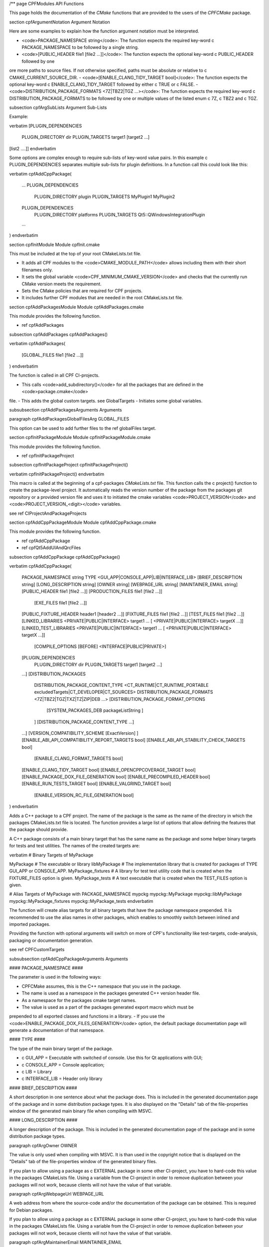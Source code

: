 /**
\page CPFModules API Functions

This page holds the documentation of the *CMake* functions that are provided to the
users of the *CPFCMake* package.


\section cpfArgumentNotation Argument Notation

Here are some examples to explain how the function argument notation must be interpreted.

- <code>PACKAGE_NAMESPACE string</code>: The function expects the required key-word \c PACKAGE_NAMESPACE to be followed by a single string.
- <code>[PUBLIC_HEADER file1 [file2 ...]]</code>: The function expects the optional key-word \c PUBLIC_HEADER followed by one
ore more paths to source files. If not otherwise specified, paths must be absolute or relative to \c CMAKE_CURRENT_SOURCE_DIR.
- <code>[ENABLE_CLANG_TIDY_TARGET bool]</code>: The function expects the optional key-word \c ENABLE_CLANG_TIDY_TARGET followed by
either \c TRUE or \c FALSE.
- <code>DISTRIBUTION_PACKAGE_FORMATS <7Z|TBZ2|TGZ ...></code>: The function expects the required key-word \c DISTRIBUTION_PACKAGE_FORMATS to be followed by
one or multiple values of the listed enum \c 7Z, \c TBZ2 and \c TGZ.

\subsection cpfArgSubLists Argument Sub-Lists

Example:

\verbatim
[PLUGIN_DEPENDENCIES 
    PLUGIN_DIRECTORY dir
    PLUGIN_TARGETS target1 [target2 ...]
[list2 ....]]
\endverbatim

Some options are complex enough to require sub-lists of key-word value pairs.
In this example \c PLUGIN_DEPENDENCIES separates multiple sub-lists for plugin definitions.
In a function call this could look like this:

\verbatim
cpfAddCppPackage(
    ...
    PLUGIN_DEPENDENCIES  
        PLUGIN_DIRECTORY plugin
        PLUGIN_TARGETS MyPlugin1 MyPlugin2 
    PLUGIN_DEPENDENCIES  
        PLUGIN_DIRECTORY platforms
        PLUGIN_TARGETS Qt5::QWindowsIntegrationPlugin
    ...
)
\endverbatim


\section cpfInitModule Module cpfInit.cmake

This must be included at the top of your root CMakeLists.txt file. 

- It adds all CPF modules to the <code>CMAKE_MODULE_PATH</code> allows including them with their short filenames only.
- It sets the global variable <code>CPF_MINIMUM_CMAKE_VERSION</code> and checks that the currently run CMake version meets the requirement.
- Sets the CMake policies that are required for CPF projects.
- It includes further CPF modules that are needed in the root CMakeLists.txt file.


\section cpfAddPackagesModule Module cpfAddPackages.cmake

This module provides the following function.

- \ref cpfAddPackages

\subsection cpfAddPackages cpfAddPackages()

\verbatim
cpfAddPackages(
    [GLOBAL_FILES file1 [file2 ...]] 
)
\endverbatim

The function is called in all CPF CI-projects.

- This calls <code>add_subdirectory()</code> for all the packages that are defined in the <code>package.cmake</code>
file. 
- This adds the global custom targets. \see GlobalTargets
- Initiates some global variables.

\subsubsection cpfAddPackagesArguments Arguments

\paragraph cpfAddPackagesGlobalFilesArg GLOBAL_FILES 

This option can be used to add further files to the \ref globalFiles target.


\section cpfInitPackageModule Module cpfInitPackageModule.cmake

This module provides the following function.

- \ref cpfInitPackageProject

\subsection cpfInitPackageProject cpfInitPackageProject()

\verbatim 
cpfInitPackageProject()
\endverbatim

This macro is called at the beginning of a cpf-packages *CMakeLists.txt* file.
This function calls the \c project() function to create the package-level project.
It automatically reads the version number of the package from the packages
git repository or a provided version file and uses it to initiated the cmake
variables <code>PROJECT_VERSION</code> and <code>PROJECT_VERSION_<digit></code> variables.

\see \ref CIProjectAndPackageProjects


\section cpfAddCppPackageModule Module cpfAddCppPackage.cmake

This module provides the following function.

- \ref cpfAddCppPackage
- \ref cpfQt5AddUIAndQrcFiles

\subsection cpfAddCppPackage cpfAddCppPackage()

\verbatim
cpfAddCppPackage(
    PACKAGE_NAMESPACE string
    TYPE <GUI_APP|CONSOLE_APP|LIB|INTERFACE_LIB>
    [BRIEF_DESCRIPTION string]
    [LONG_DESCRIPTION string]
    [OWNER string]
    [WEBPAGE_URL string]
    [MAINTAINER_EMAIL string]
    [PUBLIC_HEADER file1 [file2 ...]]
    [PRODUCTION_FILES file1 [file2 ...]]
	[EXE_FILES file1 [file2 ...]]
    [PUBLIC_FIXTURE_HEADER header1 [header2 ...]]
    [FIXTURE_FILES file1 [file2 ...]]
    [TEST_FILES file1 [file2 ...]]
    [LINKED_LIBRARIES <PRIVATE|PUBLIC|INTERFACE> target1 ... [ <PRIVATE|PUBLIC|INTERFACE> targetX ...]]
    [LINKED_TEST_LIBRARIES <PRIVATE|PUBLIC|INTERFACE> target1 ... [ <PRIVATE|PUBLIC|INTERFACE> targetX ...]]
	[COMPILE_OPTIONS [BEFORE] <INTERFACE|PUBLIC|PRIVATE>]
    [PLUGIN_DEPENDENCIES 
        PLUGIN_DIRECTORY dir
        PLUGIN_TARGETS target1 [target2 ...]
    ...]
    [DISTRIBUTION_PACKAGES
        DISTRIBUTION_PACKAGE_CONTENT_TYPE <CT_RUNTIME|CT_RUNTIME_PORTABLE excludedTargets|CT_DEVELOPER|CT_SOURCES>
        DISTRIBUTION_PACKAGE_FORMATS <7Z|TBZ2|TGZ|TXZ|TZ|ZIP|DEB ...>
        [DISTRIBUTION_PACKAGE_FORMAT_OPTIONS 
            [SYSTEM_PACKAGES_DEB packageListString ]
        ]
        [DISTRIBUTION_PACKAGE_CONTENT_TYPE ...] 
    ...]
    [VERSION_COMPATIBILITY_SCHEME [ExactVersion] ]
    [ENABLE_ABI_API_COMPATIBILITY_REPORT_TARGETS bool]
    [ENABLE_ABI_API_STABILITY_CHECK_TARGETS bool]
	[ENABLE_CLANG_FORMAT_TARGETS bool]
    [ENABLE_CLANG_TIDY_TARGET bool]
    [ENABLE_OPENCPPCOVERAGE_TARGET bool]
    [ENABLE_PACKAGE_DOX_FILE_GENERATION bool]
    [ENABLE_PRECOMPILED_HEADER bool]
    [ENABLE_RUN_TESTS_TARGET bool]
    [ENABLE_VALGRIND_TARGET bool]
	[ENABLE_VERSION_RC_FILE_GENERATION bool]
)
\endverbatim

Adds a C++ package to a CPF project. The name of the package is the same as the
name of the directory in which the packages CMakeLists.txt file is located.
The function provides a large list of options that allow defining the features that the package should provide.

A C++ package consists of a main binary target that has the same name as the package and some helper binary targets for tests and test utilities.
The names of the created targets are:

\verbatim
# Binary Targets of MyPackage

MyPackage				# The executable or library
libMyPackage			# The implementation library that is created for packages of TYPE GUI_APP or CONSOLE_APP.
MyPackage_fixtures		# A library for test test utility code that is created when the FIXTURE_FILES option is given.
MyPackage_tests			# A text executable that is created when the TEST_FILES option is given.

# Alias Targets of MyPackage with PACKAGE_NAMESPACE mypckg
mypckg::MyPackage
mypckg::libMyPackage
mypckg::MyPackage_fixtures
mypckg::MyPackage_tests
\endverbatim

The function will create alias targets for all binary targets that have the package namespace prepended.
It is recommended to use the alias names in other packages, which enables to smoothly switch between inlined
and imported packages.

Providing the function with optional arguments will switch on more of CPF's functionality like test-targets, code-analysis, packaging or
documentation generation.

\see \ref CPFCustomTargets

\subsubsection cpfAddCppPackageArguments Arguments


#### PACKAGE_NAMESPACE ####

The parameter is used in the following ways:

- CPFCMake assumes, this is the C++ namespace that you use in the package.
- The name is used as a namespace in the packages generated C++ version header file.
- As a namespace for the packages cmake target names.
- The value is used as a part of the packages generated export macro which must be 
prepended to all exported classes and functions in a library.
- If you use the <code>ENABLE_PACKAGE_DOX_FILES_GENERATION</code> option, the default package documentation 
page will generate a documentation of that namespace.


#### TYPE ####

The type of the main binary target of the package.

- \c GUI_APP = Executable with switched of console. Use this for Qt applications with GUI; 
- \c CONSOLE_APP = Console application; 
- \c LIB = Library
- \c INTERFACE_LIB = Header only library


#### BRIEF_DESCRIPTION ####

A short description in one sentence about what the package does. This is included
in the generated documentation page of the package and in some distribution package
types. It is also displayed on the "Details" tab of the file-properties window of 
the generated main binary file when compiling with MSVC.


#### LONG_DESCRIPTION ####

A longer description of the package. This is included
in the generated documentation page of the package and in some distribution package
types.


\paragraph cpfArgOwner OWNER

The value is only used when compiling with MSVC. It is than used in the copyright notice 
that is displayed on the "Details" tab of the file-properties window of the generated binary
files. 

If you plan to allow using a package as \c EXTERNAL package in some other CI-project,
you have to hard-code this value in the packages CMakeLists file. Using a variable from the
CI-project in order to remove duplication between your packages will not work, because clients
will not have the value of that variable.


\paragraph cpfArgWebpageUrl WEBPAGE_URL

A web address from where the source-code and/or the documentation of the package can be obtained.
This is required for Debian packages.

If you plan to allow using a package as \c EXTERNAL package in some other CI-project,
you have to hard-code this value in the packages CMakeLists file. Using a variable from the
CI-project in order to remove duplication between your packages will not work, because clients
will not have the value of that variable.


\paragraph cpfArgMaintainerEmail MAINTAINER_EMAIL

An email address under which the maintainers of the package can be reached.
This is required for Debian packages.
Setting this argument overrides the value of the global \c CPF_MAINTAINER_EMAIL variable for this package.

If you plan to allow using a package as \c EXTERNAL package in some other CI-project,
you have to hard-code this value in the packages CMakeLists file. Using a variable from the
CI-project in order to remove duplication between your packages will not work, because clients
will not have the value of that variable.


#### PUBLIC_HEADER ####

All header files that declare functions or classes that are supposed to be
used by consumers of a library package. The public headers will automatically
be put into binary distribution packages, while header files in the \c PRODUCTION_FILES
are not included.


#### PRODUCTION_FILES ####

All files that belong to the production target. If the target is an executable, 
there should be a main.cpp that is used for the executable.


#### PRODUCTION_FILES ####

For packages of type \c GUI_APP or \c CONSOLE_APP, this variable that must be
added to the executable itself. On windows this can be \c .rc files or the
icon for the executable.


#### PUBLIC_FIXTURE_HEADER ####

All header files in the fixture library that are required by external clients of the library.
If the fixture library is only used by this package, this can be empty.


#### FIXTURE_FILES ####

All files that belong to the test fixtures target.


#### TEST_FILES ####

All files that belong to the test executable target.


\paragraph cpfArgCompileOptions COMPILE_OPTIONS

The values of this argument are simply piped through to a call of the CMake function 
<a href="https://cmake.org/cmake/help/latest/command/target_compile_options.html">target_compile_options()</a> 
for each generated binary target. For further information about the possible values refer to the CMake documentation.


#### LINKED_LIBRARIES ####

The names of the library targets that are linked to the main binary target.
Just like in CMakes <a href="https://cmake.org/cmake/help/latest/command/target_link_libraries.html">target_link_libraries()</a> 
function you can use the PUBLIC, PRIVATE and INTERFACE keywords.


#### LINKED_TEST_LIBRARIES ####

The names of the library targets that are linked to the test fixture library
and the test executable. Use this to specify dependencies of the test targets
that are not needed in the production code, like fixture libraries from other
packages.


#### PLUGIN_DEPENDENCIES  ####

This keyword opens a sub-list of arguments that are used to define plugin dependencies of the package. 
Multiple PLUGIN_DEPENDENCIES sub-lists can be given to allow having multiple plugin subdirectories.

The plugin targets are shared libraries that are explicitly loaded by the packages executables and on which the
package has no link dependency. If a target in the list does not exist when the function is called,
it will be silently ignored. If a given target is an internal target, an artificial dependency between
the plugin target and the packages executables is created to make sure the plugin is compilation is up-to-date before the
executable is build.

Adding this options makes sure that the plugin library is build before the executable and copied besides it
in the \c PLUGIN_DIRECTORY.

Sub-Options:

\c PLUGIN_DIRECTORY: A directory relative to the packages executables in which the plugin libraries must be deployed so they are found by the executable.
This if often a \c plugins directory.

\c PLUGIN_TARGETS: The name of the targets that provide the plugin libraries.


####  DISTRIBUTION_PACKAGES ####

This keyword opens a sub-list of arguments that are used to specify a list of packages that have the same content, but different formats.
The argument can be given multiple times, in order to define a variety of package formats and content types.
The argument takes two lists as sub-arguments. A distribution package is created for each combination of the
elements in the sub-argument lists.
For example: 
argument <code>DISTRIBUTION_PACKAGES DISTRIBUTION_PACKAGE_CONTENT_TYPE CT_RUNTIME_PORTABLE DISTRIBUTION_PACKAGE_FORMATS ZIP;7Z</code>
will cause the creation of a zip and a 7z archive that both contain the packages executables and all depended on shared libraries.
Adding another argument <code>DISTRIBUTION_PACKAGES DISTRIBUTION_PACKAGE_CONTENT_TYPE CT_RUNTIME DISTRIBUTION_PACKAGE_FORMATS DEB</code>
will cause the additional creation of a debian package that relies on external dependencies being provided by other packages.

Sub-Options:

\c DISTRIBUTION_PACKAGE_CONTENT_TYPE                

- <code>CT_RUNTIME</code>: The distribution-package contains the executables and shared libraries that are produced by this package.
This can be used for packages that either do not depend on any shared libraries or only on shared libraries that
are provided externally by the system.

- <code>CT_RUNTIME_PORTABLE listExcludedTargets</code>: The distribution-package will include the packages executables 
and shared libraries and all depended on shared libraries. This is useful for creating "portable" packages
that do not rely on any system provided shared libraries.
The CT_RUNTIME_PORTABLE keyword can be followed by a list of depended on targets that belong
to shared libraries that should not be included in the package, because they are provided by the system. 

- <code>CT_DEVELOPER</code>: The distribution-package will include all package binaries, header files and cmake config files for 
importing the package in another project. This content type is supposed to be used for binary library packages
that are used in other projects. Note that for msvc debug configurations the package will also include source files
to allow debugging into the package. The package does not include dependencies which are supposed to be imported
separately by consuming projects.

- <code>CT_SOURCES</code>: The distribution-package contains the files that are needed to compile the package.


\c DISTRIBUTION_PACKAGE_FORMATS

- <code>7Z |TBZ2 | TGZ | TXZ | TZ | ZIP</code>: Packs the distributed files into one of the following archive formats: .7z, .tar.bz2, .tar.gz, .tar.xz, tar.Z, .zip
- <code>DEB</code>: Creates a debian package .deb file. This will only be created when the dpkg tool is available.

\c DISTRIBUTION_PACKAGE_FORMAT_OPTIONS

A list of keyword arguments that contain further options for the creation of the distribution packages.

- <code>[SYSTEM_PACKAGES_DEB]</code>: This is only relevant when using the DEB package format. 
The option must be a string that contains the names and versions of the debian packages 
that provide the excluded shared libraries from the CT_RUNTIME option. E.g. "libc6 (>= 2.3.1-6), libc6 (< 2.4)"
on which the package depends.


####  VERSION_COMPATIBILITY_SCHEME ####

This option determines which versions of the package are can compatible to each other. This is only
of interest for shared library packages. For compatible versions it should be possible to replace
an older version with a newer one by simply replacing the library file or on linux by changing the symlink
that points to the used library. Not that it is still the developers responsibility to implement the
library in a compatible way. This option will only influence which symlinks are created, output file names
and the version.cmake files that are used to import the library.

\note Currently only <code>ExactVersion</code> scheme is available, so you do not need to set this option.


##### Schemes #####

- <code>ExactVersion</code>: This option means, that different versions of the library are not compatible.
This is the most simple scheme and relieves developers from the burdon of keeping things compatible.


\paragraph cpfArgEnableAbiApiCompatibilityReportTargets ENABLE_ABI_API_COMPATIBILITY_REPORT_TARGETS

This option can be used to enable/disable the \ref abicompliancechecker_package target.
This option is ignored on non-Linux platforms.
Setting this argument overrides the value of the global \c CPF_ENABLE_ABI_API_COMPATIBILITY_REPORT_TARGETS variable for this package.


\paragraph cpfArgEnableAbiApiStablilityCheckTargets ENABLE_ABI_API_STABILITY_CHECK_TARGETS

This option can be used to enable/disable the enforcement of version compatibility between the current version
and the last release version. It requires option (CPF_)ENABLE_ABI_API_COMPATIBILITY_REPORT_TARGETS to be set.
Setting this argument overrides the value of the global \c CPF_ENABLE_ABI_API_STABILITY_CHECK_TARGETS variable for this package.


\paragraph cpfArgEnableClangFormatTargets ENABLE_CLANG_FORMAT_TARGETS

This option can be used to enable/disable the \ref clang-format_package target.
Setting this argument overrides the value of the global \c CPF_ENABLE_CLANG_FORMAT_TARGETS variable for this package.
Enabling the clang-format target requires two dependencies.

1. Clang-format must be available in the PATH on Linux platforms.
If you use Visual Studio 2017 or later you should choose to install clang-format in the
Visual Studio installer.

2. You need to add the a <code>Sources/.clang-format</code> file to your project.
This file defines the formatting rules.
You can also add this file with the \ref cpfAddPackagesGlobalFilesArg
argument to your project to make it visible in the Visual Studio solution. 
Read the <a href="https://clang.llvm.org/docs/ClangFormatStyleOptions.html">clang-format documentation</a>
to see what you have to put into that file.

\paragraph cpfArgEnableClangTidyTarget ENABLE_CLANG_TIDY_TARGET

This option can be used to enable/disable the \ref clang-tidy_package target.
This option is ignored if the compiler is not clang.
Setting this argument overrides the value of the global \c CPF_ENABLE_CLANG_TIDY_TARGET variable for this package.


\paragraph cpfArgEnableOpenCppCoverageTarget ENABLE_OPENCPPCOVERAGE_TARGET

This option can be used to enable/disable the \ref opencppcoverage_package target.
This option is ignored on non-Windows platforms.
Setting this argument overrides the value of the global \c CPF_ENABLE_OPENCPPCOVERAGE_TARGET variable for this package.


\paragraph cpfArgEnablePackageDoxFileGeneration ENABLE_PACKAGE_DOX_FILE_GENERATION

If this option is given, the package will generate a standard package documentation .dox file.
The file contains the brief and long package description as well as some links to other generated
html content like test-coverage reports or abi-compatibility reports.
Setting this argument overrides the value of the global \c CPF_ENABLE_PACKAGE_DOX_FILE_GENERATION variable for this package.


\paragraph cpfArgEnablePrecompiledHeader ENABLE_PRECOMPILED_HEADER
This option can be used to enable/disable the use of pre-compiled headers for the packages
binary targets. Using the this option requires the cotire dependency.
Setting this argument overrides the value of the global \c CPF_ENABLE_PRECOMPILED_HEADER variable for this package.


\paragraph cpfArgEnableRunTestsTarget ENABLE_RUN_TESTS_TARGET

This option can be used to enable/disable the \ref runAllTests_package and \ref runFastTests_package
targets. The option is ignored if the package does not have a test executable.
Setting this argument overrides the value of the global \c CPF_ENABLE_RUN_TESTS_TARGET variable for this package.


\paragraph cpfArgEnableValgrindTarget ENABLE_VALGRIND_TARGET

This option can be used to enable/disable the \ref valgrind_package target.
The option is ignored when not compiling with gcc and debug information.
Setting this argument overrides the value of the global \c CPF_ENABLE_VALGRIND_TARGET variable for this package.


\paragraph cpfArgEnableVersionRCFileGeneration ENABLE_VERSION_RC_FILE_GENERATION

By default the CPF generates a version.rc file for MSVC that is used
to inject some version information into the binary files. If this
version.rc file does not fit your needs, you can disable it's generation
with this option and provide your custom made .rc file.
Setting this argument overrides the value of the global \c CPF_ENABLE_VERSION_RC_FILE_GENERATION variable for this package.


### Example ###

Here is an example of an \c CMakeLists.txt file for a library package.

\verbatim
# MyLib/CMakeLists.txt

include(cpfAddCppPackage)
include(cpfConstants)

set( PACKAGE_NAMESPACE myl )

set( briefDescription "My awsome library." )

set( longDescription 
"Here you can go on in length about how awsome your library is."
)

cpfInitPackageProject(
	PACKAGE_NAME
	${PACKAGE_NAMESPACE}
)

######################################### Define package files ######################################################
set( PACKAGE_PUBLIC_HEADERS
	MyFunction.h
)

set( PACKAGE_PRODUCTION_FILES
	MyFunction.cpp
    MyPrivateFunction.h
    MyPrivateFunction.cpp
)

set( PACKAGE_FIXTURE_FILES
	TestFixtures/MyFunction_fixtures.cpp
    TestFixtures/MyFunction_fixtures.h
)

set( PACKAGE_TEST_FILES
	Tests/MyFunction_tests.cpp
)

set(PACKAGE_LINKED_LIBRARIES
    Qt5::Core
    Qt5::Gui
)

set(PACKAGE_LINKED_TEST_LIBRARIES
	GMock::gmock
)

set( qtPlatformPlugins 
	PLUGIN_DIRECTORY 	platforms
	PLUGIN_TARGETS		Qt5::QWindowsIntegrationPlugin Qt5::QXcbIntegrationPlugin
)

set( myPlugin 
	PLUGIN_DIRECTORY 	plugins
	PLUGIN_TARGETS		MyPlugin
)

set( archiveDevPackageOptions
	DISTRIBUTION_PACKAGE_CONTENT_TYPE 	CT_DEVELOPER
	DISTRIBUTION_PACKAGE_FORMATS 		7Z
)

set( archiveUserPackageOptions
	DISTRIBUTION_PACKAGE_CONTENT_TYPE 	CT_RUNTIME
	DISTRIBUTION_PACKAGE_FORMATS 		ZIP
)

set( debianPackageOptions
	DISTRIBUTION_PACKAGE_CONTENT_TYPE	CT_RUNTIME Qt5::Core Qt5::Test Qt5::Gui_GL Qt5::QXcbIntegrationPlugin
	DISTRIBUTION_PACKAGE_FORMATS 		DEB
	DISTRIBUTION_PACKAGE_FORMAT_OPTIONS SYSTEM_PACKAGES_DEB "libqt5core5a, libqt5gui5" 
)

############################################## Add Package ###################################################
cpfAddCppPackage( 
	PACKAGE_NAME			${PACKAGE_NAME}
	PACKAGE_NAMESPACE		${PACKAGE_NAMESPACE}
	WEBPAGE_URL				"http://www.awsomelib.com/index.html"
	MAINTAINER_EMAIL		"hans@awsomelib.com"
	TYPE					LIB
	BRIEF_DESCRIPTION		${briefDescription}
	LONG_DESCRIPTION		${longDescription}
    PUBLIC_HEADER           ${PACKAGE_PUBLIC_HEADERS}
	PRODUCTION_FILES		${PACKAGE_PRODUCTION_FILES}
	FIXTURE_FILES			${PACKAGE_FIXTURE_FILES}
	TEST_FILES				${PACKAGE_TEST_FILES}
	LINKED_LIBRARIES		${PACKAGE_LINKED_LIBRARIES}
	LINKED_TEST_LIBRARIES	${PACKAGE_LINKED_TEST_LIBRARIES}
	PLUGIN_DEPENDENCIES		${qtPlatformPlugins}
    PLUGIN_DEPENDENCIES		${myPlugin}
	DISTRIBUTION_PACKAGES 	${archiveDevPackageOptions}
	DISTRIBUTION_PACKAGES 	${archiveUserPackageOptions}
	DISTRIBUTION_PACKAGES 	${debianPackageOptions}
)

\endverbatim


\subsection cpfQt5AddUIAndQrcFiles cpfQt5AddUIAndQrcFiles()

\verbatim
cpfQt5AddUIAndQrcFiles( sources )
\endverbatim

Parameter \c sources must be passed by name. The function calls
the \c qt5_wrap_ui() and \c qt5_add_resources() for all files
in the given source files that have the \c .ui or \c .qrc file extension.
It adds the generated files to the list. It may be necessary to call this
function when Qt is used in combination with pre-compiled headers. See \ref CotireQtIncompatibility

The function can be used like this before calling \ref cpfAddCppPackage.

\verbatim
# CMakeLists.txt

set(CMAKE_AUTOMOC ON)
set(CMAKE_AUTOUIC OFF)
set(CMAKE_AUTORCC OFF)

set( sources
    ...
    myui.ui
    myresources.qrc
    ...
)

cpfQt5AddUIAndQrcFiles( sources )

cpfAddCppPackage( 
    ...
    PRODUCTION_FILES ${sources}
    ...
)
\endverbatim


\section cpfAddFilePackageModule Module cpfAddFilePackage.cmake

This module provides the following function.

- \ref cpfAddCppPackage

\subsection cpfAddFilePackage cpfAddFilePackage()

\verbatim
cpfAddFilePackage(
    SOURCES file1 ...    
)
\endverbatim

This function creates a target that does nothing, but is only used as a file container.
This makes sure that the files are included in a Visual Studio solution. 

\subsubsection cpfAddFilePackageArguments Arguments

#### SOURCES ####

A list of files that are added to the package. The paths must be relative to the
current source directory or absolute.


\section cpfAddDoxygenPackageModule Module cpfAddDoxygenPackage.cmake

This module provides the following function.

- \ref cpfAddDoxygenPackage

\subsection cpfAddDoxygenPackage cpfAddDoxygenPackage()

\verbatim
cpfAddFilePackage(
    [PROJECT_NAME name]
    DOXYGEN_CONFIG_FILE absPath
    DOXYGEN_LAYOUT_FILE absPath
    DOXYGEN_STYLESHEET_FILE absPath
    [SOURCES relPath1 [relPath2 ... ]]
    [ADDITIONAL_PACKAGES externalPackage1 [externalPackage2 ...]]
    [HTML_HEADER absPath]
    [HTML_FOOTER absPath]
    [PROJECT_LOGO absPath]
    [PLANTUML_JAR_PATH absPath]
    [RUN_DOXYINDEXER]
)
\endverbatim

This function adds a package that runs the doxygen documentation generator on the owned packages of your CI-project.
The package can also contain extra files containing global documentation that does not belong to
any other package.

All files specified with the key-word arguments are added to the targets source files.

More information about the documentation generation can be found on the page \ref CPFDocumentationGeneration and in the 
\ref CPFAddDoxygenPackage "tutorial".

\subsubsection cpfAddDoxygenPackageArguments Arguments

#### PROJECT_NAME ####

The value of this argument is the name that appears in the header of the doxygen
documentation. This is set to the name of the CI-project if no value is specified.
Note that this overrides the value of the \c PROJECT_NAME variable in the 
\c DOXYGEN_CONFIG_FILE.

#### DOXYGEN_CONFIG_FILE ####

This must be set to the absolute path of the Doxygen configuration file. You should be aware that the file
is not directly passed to Doxygen. In order to inject the values of CMake variables into the Doxygen configuration,
the file is used as a template to generate the file <code>Generated/\<config\>/_CPF/documentation/tempDoxygenConfig.txt</code>.
This generated file is the one that is used as the input for the call of Doxygen. After building the new package for the first
time you can open the file and see that it overwrites some values of the configuration variables at the bottom of the file.

The following variables in the configuration file are overwritten.
Changing them in the given template will have no effect.

\verbatim
PROJECT_NAME                (set to the value of the PROJECT_NAME option)
OUTPUT_DIRECTORY            (set to "Generated/<config>/html/doxygen")
HTML_OUTPUT                 (set to "html")
INPUT                       (set to Sources and the directories with the generated package documentation dox files)
EXCLUDE                     (set to the external packages source directories that are not listed in ADDITIONAL_PACKAGES)
DOTFILE_DIRS                (set to "Generated/<config>/html/doxygen/external")
LAYOUT_FILE                 (set to the path of the DOXYGEN_LAYOUT_FILE option)
GENERATE_HTML               (set to YES)
HTML_EXTRA_STYLESHEET       (set to the path of the DOXYGEN_STYLESHEET_FILE option)
HTML_HEADER                 (only if HTML_HEADER option is set)
HTML_FOOTER                 (only if HTML_FOOTER option is set)
PROJECT_LOGO                (only if PROJECT_LOGO option is set)
PLANTUML_JAR_PATH           (only if PLANTUML_JAR_PATH option is set)
SEARCHDATA_FILE             (set to "searchdata.xml")
\endverbatim


#### DOXYGEN_LAYOUT_FILE ####

Absolute path to the used DoxygenLayout.xml file.

#### DOXYGEN_STYLESHEET_FILE ####

Absolute path to the used DoxygenStylesheet.css file.

#### SOURCES ####

Additional files that will be parsed by doxygen and that can contain global documentation.

#### ADDITIONAL_PACKAGES ####

Packages that are not owned by this ci-project, but should also be parsed by doxygen in order
to add them to the documentation.

#### HTML_HEADER ####

The header.html file used by doxygen.

#### HTML_FOOTER ####

The footer.html file used by doxygen.

#### PROJECT_LOGO ####

An .svg or .png file that is copied to the doxygen output directory and can then be used
in the documentation.

#### PLANT_UML_JAR ####

The absolute path to the plantuml.jar which doxygen uses to generate UML-diagramms from
<a href="http://plantuml.com/">PlantUML</a> code in doxygen comments. 
Setting this enables you to use Doxygen's <code>startuml</code> command.


#### RUN_DOXYINDEXER ####

This option can be added to also run the doxyindexer tool to generate the \c searchdata.db
directory that is required when using the server-side search feature of doxygen.
The directory will be created in the <code>Generated/\<config\>/html/cgi-bin</code> directory.


\section cpfAddSphinxPackageModule Module cpfAddSphinxPackage.cmake

This module provides the following function.

- \ref cpfAddSphinxPackage

\subsection cpfAddSphinxPackage cpfAddSphinxPackage()

\verbatim
cpfAddSphinxPackage(
    [CONFIG_FILE_DIR]               dir
    [OTHER_FILES]                   file1 ...
    [ADDITIONAL_SPHINX_ARGUMENTS]   arg1 val1 arg2 val2 ...
)
\endverbatim

This function creates a target that runs the python based sphinx documentation generator
using a given configuration file.

\subsubsection cpfAddSphinxPackageArguments Arguments

#### CONFIG_FILE_DIR ####

A relative path to the directory that holds the <code>conf.py</code> file that configures your
sphinx project. When not given, the source directory of the package is used.

#### OTHER_FILES ####

All other files that belong to the documentation package.

#### ADDITIONAL_SPHINX_ARGUMENTS ####

A list of command line arguments that are passed on to the sphinx tool.

*/